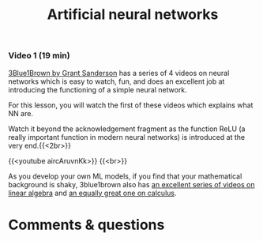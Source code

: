 #+title: Artificial neural networks
#+description: Video
#+colordes: #663300
#+slug: 03_pt_nn
#+weight: 3

#+OPTIONS: toc:nil

*** Video 1 (19 min)

[[https://www.3blue1brown.com/][3Blue1Brown by Grant Sanderson]] has a series of 4 videos on neural networks which is easy to watch, fun, and does an excellent job at introducing the functioning of a simple neural network.

For this lesson, you will watch the first of these videos which explains what NN are.

#+BEGIN_mhexample
Watch it beyond the acknowledgement fragment as the function ReLU (a really important function in modern neural networks) is introduced at the very end.{{<2br>}}
#+END_mhexample

{{<youtube aircAruvnKk>}} {{<br>}}

#+BEGIN_mhexample
As you develop your own ML models, if you find that your mathematical background is shaky, 3blue1brown also has [[https://www.youtube.com/playlist?list=PLZHQObOWTQDPD3MizzM2xVFitgF8hE_ab][an excellent series of videos on linear algebra]] and [[https://www.youtube.com/playlist?list=PLZHQObOWTQDMsr9K-rj53DwVRMYO3t5Yr][an equally great one on calculus]].
#+END_mhexample

* Comments & questions
